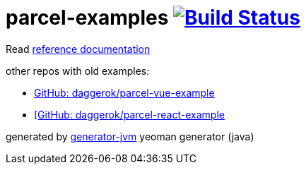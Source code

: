 = parcel-examples image:https://travis-ci.org/daggerok/parcel-examples.svg?branch=master["Build Status", link="https://travis-ci.org/daggerok/parcel-examples"]

//tag::content[]

Read link:https://daggerok.github.io/parcel-examples[reference documentation]

other repos with old examples:

- link:https://github.com/daggerok/parcel-vue-example[GitHub: daggerok/parcel-vue-example]
- link:https://github.com/daggerok/parcel-react-example[[GitHub: daggerok/parcel-react-example]

generated by link:https://github.com/daggerok/generator-jvm/[generator-jvm] yeoman generator (java)

//end::content[]
